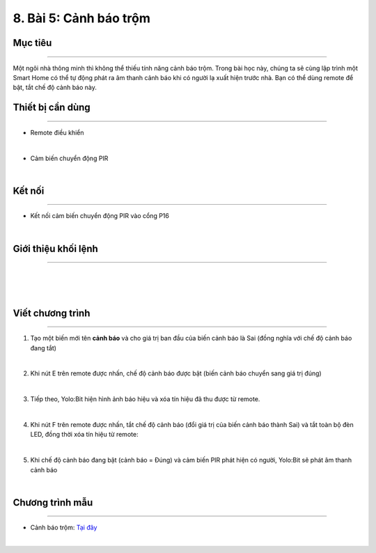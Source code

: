 8. Bài 5: Cảnh báo trộm
=================================

Mục tiêu
-------------------
-------------------

Một ngôi nhà thông minh thì không thể thiếu tính năng cảnh báo trộm. Trong bài học này, chúng ta sẽ cùng lập trình một Smart Home có thể tự động phát ra âm thanh cảnh báo khi có người lạ xuất hiện trước nhà.
Bạn có thể dùng remote để bật, tắt chế độ cảnh báo này.

Thiết bị cần dùng
---------------------
---------------------

- Remote điều khiển 

.. image:: Images/homebit_23.png
    :width: 200px
    :align: center
| 
- Cảm biến chuyển động PIR

.. image:: Images/homebit_54.png
    :width: 200px
    :align: center
| 

Kết nối
---------------------
---------------------

- Kết nối cảm biến chuyển động PIR vào cổng P16

.. image:: Images/homebit_55.png
    :width: 600px
    :align: center
|   


Giới thiệu khối lệnh
----------------------
----------------------

.. image:: Images/homebit_56.png
    :width: 900px
    :align: center
|   
.. image:: Images/homebit_57.png
    :width: 400px
    :align: center
|   
.. image:: Images/homebit_58.png
    :width: 400px
    :align: center
|


Viết chương trình
---------------------
---------------------

1. Tạo một biến mới tên **cảnh báo** và cho giá trị ban đầu của biến cảnh báo là Sai (đồng nghĩa với chế độ cảnh báo đang tắt)

.. image:: Images/homebit_59.png
    :width: 400px
    :align: center
|   
2. Khi nút E trên remote được nhấn, chế độ cảnh báo được bật (biến cảnh báo chuyển sang giá trị đúng)

.. image:: Images/homebit_60.png
    :width: 600px
    :align: center
|   
3. Tiếp theo, Yolo:Bit hiện hình ảnh báo hiệu và xóa tín hiệu đã thu được từ remote.

.. image:: Images/homebit_61.png
    :width: 600px
    :align: center
|   
4. Khi nút F trên remote được nhấn, tắt chế độ cảnh báo (đổi giá trị của biến cảnh báo thành Sai) và tắt toàn bộ đèn LED, đồng thời xóa tín hiệu từ remote:

.. image:: Images/homebit_62.png
    :width: 600px
    :align: center
|   
5. Khi chế độ cảnh báo đang bật (cảnh báo = Đúng) và cảm biến PIR phát hiện có người, Yolo:Bit sẽ phát âm thanh cảnh báo

.. image:: Images/homebit_63.png
    :width: 1000px
    :align: center
| 

Chương trình mẫu
---------------------
---------------------

- Cảnh báo trộm: `Tại đây <https://app.ohstem.vn/#!/share/yolobit/2CvnzA92HG5Q7ibi3BF2BIeSbAs>`_

.. image:: Images/homebit_64.png
    :width: 200px
    :align: center
|
